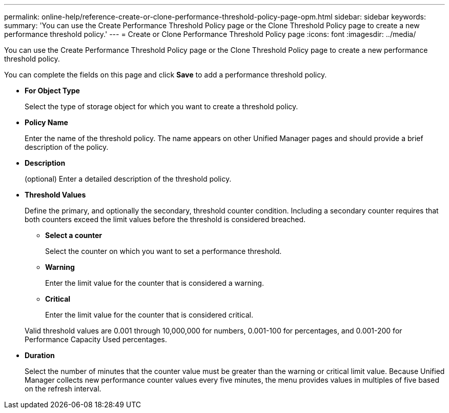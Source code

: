 ---
permalink: online-help/reference-create-or-clone-performance-threshold-policy-page-opm.html
sidebar: sidebar
keywords: 
summary: 'You can use the Create Performance Threshold Policy page or the Clone Threshold Policy page to create a new performance threshold policy.'
---
= Create or Clone Performance Threshold Policy page
:icons: font
:imagesdir: ../media/

[.lead]
You can use the Create Performance Threshold Policy page or the Clone Threshold Policy page to create a new performance threshold policy.

You can complete the fields on this page and click *Save* to add a performance threshold policy.

* *For Object Type*
+
Select the type of storage object for which you want to create a threshold policy.

* *Policy Name*
+
Enter the name of the threshold policy. The name appears on other Unified Manager pages and should provide a brief description of the policy.

* *Description*
+
(optional) Enter a detailed description of the threshold policy.

* *Threshold Values*
+
Define the primary, and optionally the secondary, threshold counter condition. Including a secondary counter requires that both counters exceed the limit values before the threshold is considered breached.

 ** *Select a counter*
+
Select the counter on which you want to set a performance threshold.

 ** *Warning*
+
Enter the limit value for the counter that is considered a warning.

 ** *Critical*
+
Enter the limit value for the counter that is considered critical.

+
Valid threshold values are 0.001 through 10,000,000 for numbers, 0.001-100 for percentages, and 0.001-200 for Performance Capacity Used percentages.

* *Duration*
+
Select the number of minutes that the counter value must be greater than the warning or critical limit value. Because Unified Manager collects new performance counter values every five minutes, the menu provides values in multiples of five based on the refresh interval.

